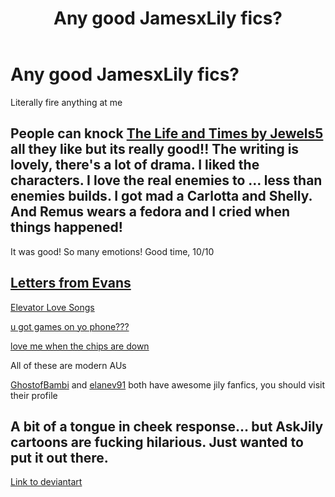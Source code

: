 #+TITLE: Any good JamesxLily fics?

* Any good JamesxLily fics?
:PROPERTIES:
:Author: Vau57
:Score: 3
:DateUnix: 1614096504.0
:DateShort: 2021-Feb-23
:FlairText: Recommendation
:END:
Literally fire anything at me


** People can knock [[https://www.fanfiction.net/s/5200789/1/The-Life-and-Times][The Life and Times by Jewels5]] all they like but its really good!! The writing is lovely, there's a lot of drama. I liked the characters. I love the real enemies to ... less than enemies builds. I got mad a Carlotta and Shelly. And Remus wears a fedora and I cried when things happened!

It was good! So many emotions! Good time, 10/10
:PROPERTIES:
:Author: WhistlingBanshee
:Score: 2
:DateUnix: 1614161801.0
:DateShort: 2021-Feb-24
:END:


** [[https://archiveofourown.org/series/976272][Letters from Evans]]

[[https://archiveofourown.org/works/13814355][Elevator Love Songs]]

[[https://archiveofourown.org/series/1304591][u got games on yo phone???]]

[[https://archiveofourown.org/works/13436061][love me when the chips are down]]

All of these are modern AUs

[[https://archiveofourown.org/users/GhostofBambi/pseuds/GhostofBambi][GhostofBambi]] and [[https://archiveofourown.org/users/elanev91][elanev91]] both have awesome jily fanfics, you should visit their profile
:PROPERTIES:
:Author: Robin_sherbatsky156
:Score: 1
:DateUnix: 1614098235.0
:DateShort: 2021-Feb-23
:END:


** A bit of a tongue in cheek response... but AskJily cartoons are fucking hilarious. Just wanted to put it out there.

[[https://www.deviantart.com/julvett/gallery/2984632/all-lily-james][Link to deviantart]]
:PROPERTIES:
:Author: muleGwent
:Score: 1
:DateUnix: 1614114650.0
:DateShort: 2021-Feb-24
:END:
